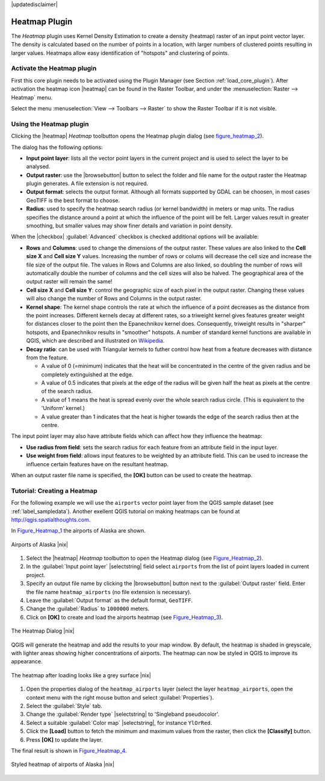 |updatedisclaimer|

.. comment out this Section (by putting '|updatedisclaimer|' on top) if file is not uptodate with release

.. _heatmap_plugin:

Heatmap Plugin
==============

The `Heatmap` plugin uses Kernel Density Estimation to create a density (heatmap)
raster of an input point vector layer.  The density is calculated based on the
number of points in a location, with larger numbers of clustered points resulting
in larger values. Heatmaps allow easy identification of "hotspots" and
clustering of points.

Activate the Heatmap plugin
---------------------------

First this core plugin needs to be activated using the Plugin Manager (see
Section :ref:`load_core_plugin`). After activation the heatmap icon |heatmap|
can be found in the Raster Toolbar, and under the :menuselection:`Raster --> Heatmap`
menu.

Select the menu :menuselection:`View --> Toolbars --> Raster` to show the
Raster Toolbar if it is not visible.

Using the Heatmap plugin
------------------------

Clicking the |heatmap| `Heatmap` toolbutton opens the Heatmap plugin dialog
(see figure_heatmap_2_).

The dialog has the following options:

* **Input point layer**: lists all the vector point layers in the current project
  and is used to select the layer to be analysed.
* **Output raster**: use the |browsebutton| button to select the folder and
  file name for the output raster the Heatmap plugin generates. A file extension
  is not required.
* **Output format**: selects the output format. Although all formats supported
  by GDAL can be choosen, in most cases GeoTIFF is the best format to choose.
* **Radius**: used to specify the heatmap search radius (or kernel bandwidth) in meters
  or map units. The radius specifies the distance around a point at which the influence
  of the point will be felt. Larger values result in greater smoothing, but smaller
  values may show finer details and variation in point density.
  
When the |checkbox| :guilabel:`Advanced` checkbox is checked additional options
will be available:

* **Rows** and **Columns**: used to change the dimensions of the output raster.
  These values are also linked to the **Cell size X** and **Cell size Y** values. 
  Increasing the number of rows or colums will decrease the cell size and increase the
  file size of the output file. The values in Rows and Columns are also linked, so doubling
  the number of rows will automatically double the number of columns and the cell sizes will
  also be halved. The geographical area of the output raster will remain the same!
* **Cell size X** and **Cell size Y**: control the geographic size of each pixel in the output
  raster. Changing these values will also change the number of Rows and Columns in the output
  raster. 
 
* **Kernel shape**: The kernel shape controls the rate at which the influence of a point
  decreases as the distance from the point increases. Different kernels decay at
  different rates, so a triweight kernel gives features greater weight for distances closer
  to the point then the Epanechnikov kernel does. Consequently, triweight results in "sharper"
  hotspots, and Epanechnikov results in "smoother" hotspots. A number of standard kernel functions
  are available in QGIS, which are described and illustrated on Wikipedia_. 
 
* **Decay ratio**: can be used with Triangular kernels to futher control how heat from 
  a feature decreases with distance from the feature.

  - A value of 0 (=minimum) indicates that the heat will be concentrated in the centre of the
    given radius and be completely extinguished at the edge.
  - A value of 0.5 indicates that pixels at the edge of the radius will be given half the heat
    as pixels at the centre of the search radius.
  - A value of 1 means the heat is spread evenly over the whole search radius circle. (This
    is equivalent to the 'Uniform' kernel.)
  - A value greater than 1 indicates that the heat is higher towards the edge of the search radius
    then at the centre.

The input point layer may also have attribute fields which can affect how they influence
the heatmap:

* **Use radius from field**: sets the search radius for each feature from an attribute field in the input layer.
* **Use weight from field**: allows input features to be weighted by an attribute field. This can be used to 
  increase the influence certain features have on the resultant heatmap.

When an output raster file name is specified, the **[OK]** button can be used to create the
heatmap.

Tutorial: Creating a Heatmap
----------------------------

For the following example we will use the ``airports`` vector point layer from
the QGIS sample dataset (see :ref:`label_sampledata`). Another exellent QGIS
tutorial on making heatmaps can be found at `http://qgis.spatialthoughts.com
<http://qgis.spatialthoughts.com/2012/07/tutorial-making-heatmaps-using-qgis-and.html>`_.

In Figure_Heatmap_1_ the airports of Alaska are shown.

.. _figure_heatmap_1:

.. only:: html

   **Figure Heatmap 1:**

.. figure:: /static/user_manual/plugins/heatmap_start.png
   :width: 30em
   :align: center

   Airports of Alaska |nix|


#. Select the |heatmap| `Heatmap` toolbutton to open the Heatmap dialog
   (see Figure_Heatmap_2_).
#. In the :guilabel:`Input point layer` |selectstring| field select ``airports``
   from the list of point layers loaded in current project.
#. Specify an output file name by clicking the |browsebutton| button next to the 
   :guilabel:`Output raster` field. Enter the file name ``heatmap_airports`` (no
   file extension is necessary).
#. Leave the :guilabel:`Output format` as the default format, ``GeoTIFF``.
#. Change the :guilabel:`Radius` to ``1000000`` meters.
#. Click on **[OK]**  to create and load the airports heatmap (see Figure_Heatmap_3_).

.. _figure_heatmap_2:

.. only:: html

   **Figure Heatmap 2:**

.. figure:: /static/user_manual/plugins/heatmap_dialog.png
   :width: 20em
   :align: center

   The Heatmap Dialog |nix|

QGIS will generate the heatmap and add the results to your map window. By default, the heatmap
is shaded in greyscale, with lighter areas showing higher concentrations of airports. The heatmap
can now be styled in QGIS to improve its appearance.

.. _figure_heatmap_3:

.. only:: html

   **Figure Heatmap 3:**

.. figure:: /static/user_manual/plugins/heatmap_loaded_grey.png
   :width: 30em
   :align: center

   The heatmap after loading looks like a grey surface |nix|


#. Open the properties dialog of the ``heatmap_airports`` layer (select the layer
   ``heatmap_airports``, open the context menu with the right mouse button and select
   :guilabel:`Properties`).
#. Select the :guilabel:`Style` tab.
#. Change the :guilabel:`Render type` |selectstring| to 'Singleband pseudocolor'.
#. Select a suitable :guilabel:`Color map` |selectstring|, for instance ``YlOrRed``.
#. Click the **[Load]** button to fetch the minimum and maximum values from the raster,
   then click the **[Classify]** button.
#. Press **[OK]** to update the layer.

The final result is shown in Figure_Heatmap_4_.

.. _figure_heatmap_4:

.. only:: html

   **Figure Heatmap 4:**

.. figure:: /static/user_manual/plugins/heatmap_loaded_colour.png
   :width: 30em
   :align: center

   Styled heatmap of airports of Alaska |nix|
   
.. _Wikipedia: http://en.wikipedia.org/wiki/Kernel_(statistics)#Kernel_functions_in_common_use   
